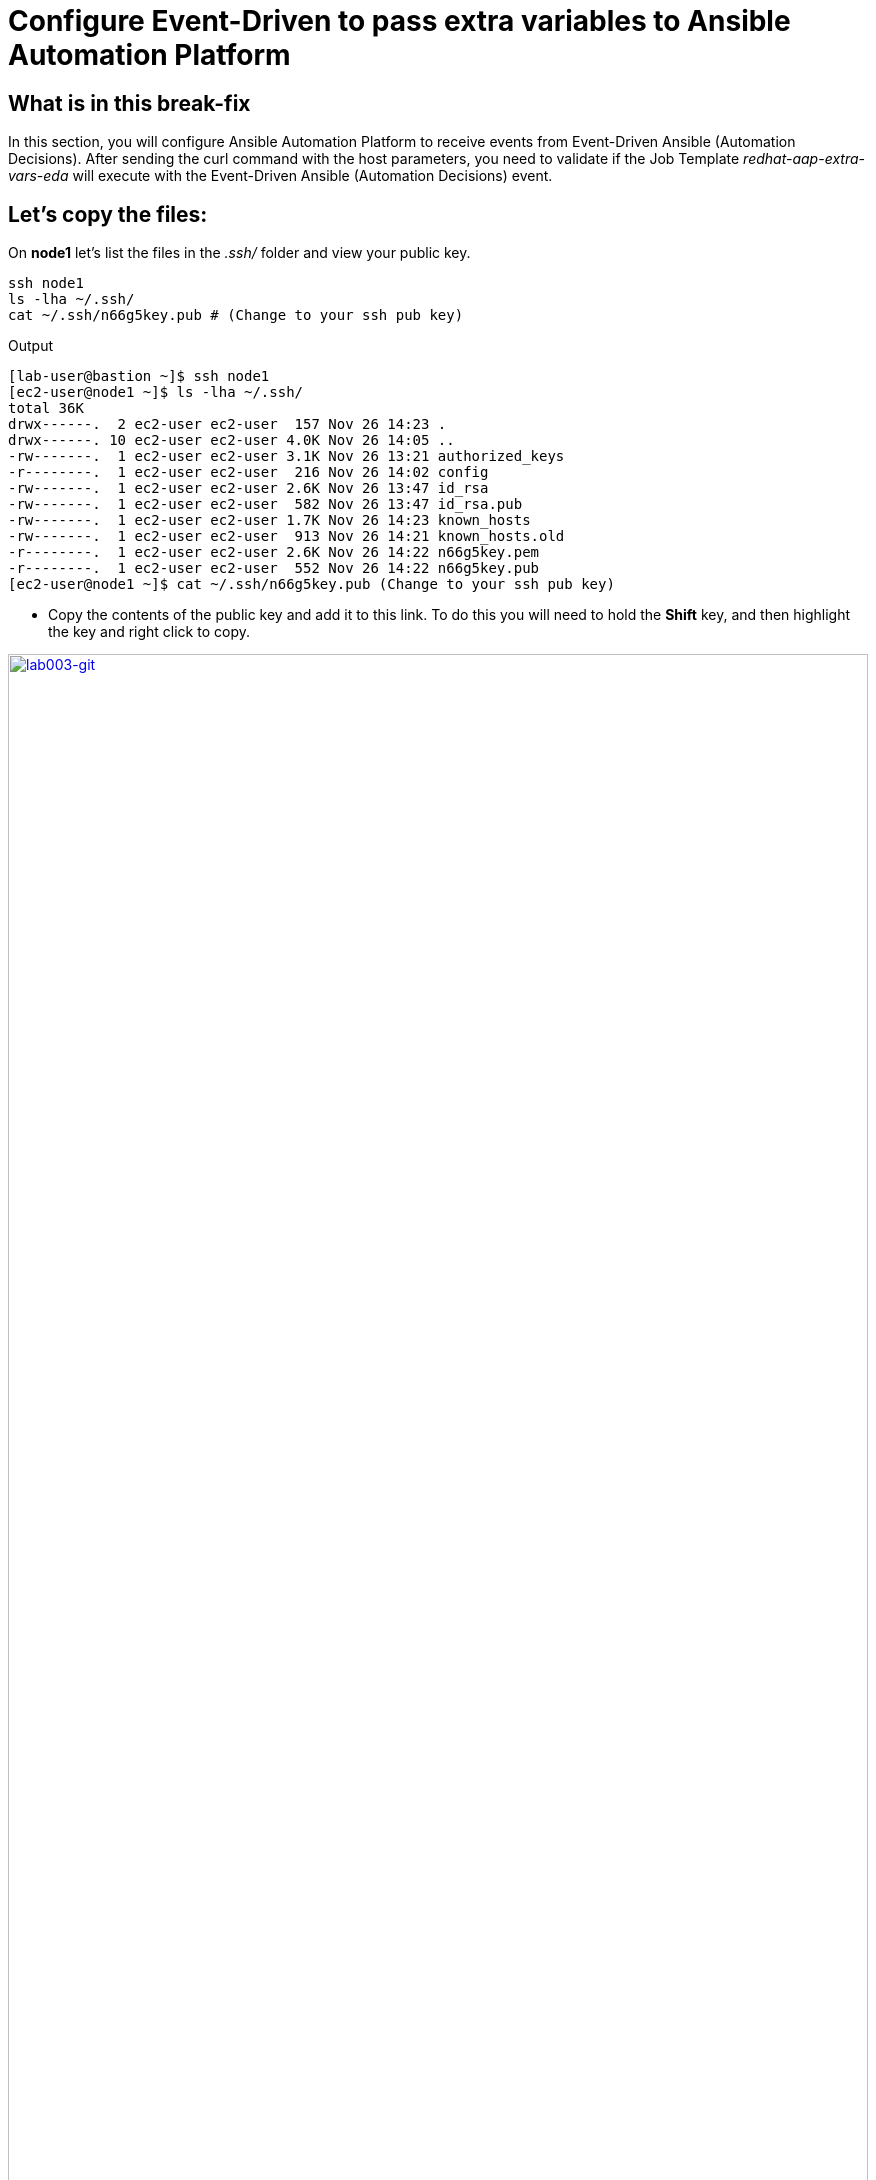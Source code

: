 = Configure Event-Driven to pass extra variables to Ansible Automation Platform

[#in_this_bfx]
== What is in this break-fix

In this section, you will configure Ansible Automation Platform to receive events from Event-Driven Ansible (Automation Decisions). After sending the curl command with the host parameters, you need to validate if the Job Template _redhat-aap-extra-vars-eda_ will execute with the Event-Driven Ansible (Automation Decisions) event.

== Let's copy the files:

On *node1* let's list the files in the _.ssh/_ folder and view your public key.

[source,sh,role=execute]
----
ssh node1 
ls -lha ~/.ssh/
cat ~/.ssh/n66g5key.pub # (Change to your ssh pub key)
----

.Output
----
[lab-user@bastion ~]$ ssh node1 
[ec2-user@node1 ~]$ ls -lha ~/.ssh/
total 36K
drwx------.  2 ec2-user ec2-user  157 Nov 26 14:23 .
drwx------. 10 ec2-user ec2-user 4.0K Nov 26 14:05 ..
-rw-------.  1 ec2-user ec2-user 3.1K Nov 26 13:21 authorized_keys
-r--------.  1 ec2-user ec2-user  216 Nov 26 14:02 config
-rw-------.  1 ec2-user ec2-user 2.6K Nov 26 13:47 id_rsa
-rw-------.  1 ec2-user ec2-user  582 Nov 26 13:47 id_rsa.pub
-rw-------.  1 ec2-user ec2-user 1.7K Nov 26 14:23 known_hosts
-rw-------.  1 ec2-user ec2-user  913 Nov 26 14:21 known_hosts.old
-r--------.  1 ec2-user ec2-user 2.6K Nov 26 14:22 n66g5key.pem
-r--------.  1 ec2-user ec2-user  552 Nov 26 14:22 n66g5key.pub
[ec2-user@node1 ~]$ cat ~/.ssh/n66g5key.pub (Change to your ssh pub key)
----

- Copy the contents of the public key and add it to this link. To do this you will need to hold the *Shift* key, and then highlight the key and right click to copy.

image::lab003-git.png[lab003-git,100%,100%,link=self,window=_blank]

- Go to User Settings --> Preferences --> SSH keys

image::lab003-git002.png[lab003-git002,100%,100%,link=self,window=_blank]


- You will need to open and log in to the GitLab server using the username `root` and password: `redhat..123`. 

image::lab003-add002.jpg[lab003-add002,100%,100%,link=self,window=_blank]

- Click on *Add new key* and paste the public key into the *"Key"* box. Give it a title and click *Add key*.

image::lab003-add004.jpg[lab003-add004,100%,100%,link=self,window=_blank]

image::lab003-add005.jpg[lab003-add005,100%,100%,link=self,window=_blank]

- On *node1*, pull the _redhat-aap-extra-vars-eda_ repository and copy both folders into _redhat-aap-extra-vars-eda_:

[source,sh,role=execute]
----
cd 03-lab/
git clone git@server.example.com:root/redhat-aap-extra-vars-eda.git
cp -rf redhat-eda-example/*  redhat-aap-extra-vars-eda/
----

.Output
----
[ec2-user@node1 ~]$ cd 03-lab/
[ec2-user@node1 03-lab]$ git clone git@server.example.com:root/redhat-aap-extra-vars-eda.git
[ec2-user@node1 03-lab]$ cp -rf redhat-eda-example/*  redhat-aap-extra-vars-eda/
----

- Change directory to _redhat-aap-extra-vars-eda_ and commit to git:

[source,sh,role=execute]
----
cd redhat-aap-extra-vars-eda/
git config --global user.name "ec2-user"
git config --global user.email ec2-user@localhost
git add .
git commit -m "Red Hat"
git push 
----

.Output
----
[ec2-user@node1 03-lab]$ cd redhat-aap-extra-vars-eda/
[ec2-user@node1 redhat-aap-extra-vars-eda]$ git config --global user.name "ec2-user"
[ec2-user@node1 redhat-aap-extra-vars-eda]$ git config --global user.email ec2-user@localhost
[ec2-user@node1 redhat-aap-extra-vars-eda]$ git add .
[ec2-user@node1 redhat-aap-extra-vars-eda]$ git commit -m "Red Hat"
[ec2-user@node1 redhat-aap-extra-vars-eda]$ git push 
----

== Now in Automation Execution(Controller):

- Login to Ansible Auotomaton Platform using the information provided on the RHDP page. 

- Create the inventory. Select menu --> Automation Execution --> Infrastructure --> Inventories.

- To create the inventory, click on *Create inventory* in blue.

image::create-inventory-001.jpg[create-inventory-001,100%,100%,link=self,window=_blank]


[source,bash]
----
Name: localhost
Organization: Default
----

image::lab003-002.jpg[lab003-002,100%,100%,link=self,window=_blank]

- Now click on *Create inventory*:
.. To add a host to the inventory, click the on *Hosts* tab. 
+
image::lab003-003.jpg[lab003-003,100%,100%,link=self,window=_blank]

.. Click on *Create host*:
+
image::lab003-004.jpg[lab003-004,100%,100%,link=self,window=_blank]

.. Name: localhost
+
image::lab003-005.jpg[lab003-005,100%,100%,link=self,window=_blank]

 .. Click on *Create host*:

Next, create the _ec2-user_ user credential in Ansible Automation Platform.

- To create the machine credential in Ansible Automation Platform, we need to get the private key from the *bastion* host.

The environment referenced in the lab document is using __.ssh/vkhtjkey.pem__ as the SSH key. Your key will be named differently. 

NOTE: To validate your private key:

[source,bash]
----
[lab-user@bastion ~]$ ls -lha .ssh/
total 24K
drwx------. 2 lab-user lab-user  102 Nov 19 02:24 .
drwxr-xr-x. 8 lab-user lab-user 4.0K Nov 19 12:41 ..
-rw-------. 1 lab-user lab-user 2.4K Nov 19 13:10 authorized_keys
-r--------. 1 lab-user root      216 Nov 19 01:40 config
-rw-r--r--. 1 lab-user lab-user  374 Nov 19 12:41 known_hosts
-r--------. 1 lab-user root     2.6K Nov 19 01:40 wlffskey.pem
-r--------. 1 lab-user root      552 Nov 19 01:40 wlffskey.pub
[lab-user@bastion ~]$ 
[lab-user@bastion ~]$ cat .ssh/vkhtjkey.pem 
----

- Copy the contents of the private key and create the machine credential:
+
[source,bash]
----
Name: ec2-user
Organization: Default
credential type: Machine
Username: ec2-user
SSH Private Key: Copy your bastion private key: cat .ssh/vkhtjkey.pem

----
+
image::lab003-009.jpg[lab003-009,100%,100%,link=self,window=_blank]

- Confirm that you created the _ec2-user_ user:

image::lab003-010.jpg[lab003-010,100%,100%,link=self,window=_blank]

- Create the gitlab credential:
+
[source,bash]
----
Name: gitlab
Organization: Default
credential type: Source Control
Username: root
SCM Private Key: Copy your bastion private key: cat .ssh/vkhtjkey.pem
----
+
image::lab003-011.jpg[lab003-011,100%,100%,link=self,window=_blank]

- Create a project in Ansible Automation Platform to sync the _redhat-aap-extra-vars-eda_ project:
+
[source,bash]
----
Name: redhat-aap-extra-vars-eda
Organization: Default
credential control type: git
Source control URL: git@server.example.com:root/redhat-aap-extra-vars-eda.git
Source control credential: gitlab
check box:
  Clean
  Delete
  Update revision on launch
----
+
image::lab003-015.jpg[lab003-015,100%,100%,link=self,window=_blank]

- Now click on *Create project*:

Once the project finishes syncing, create the *job_template* in Ansible Automation Platform with the project name _redhat-aap-extra-vars-eda_:

[source,bash]
----
Name: redhat-aap-extra-vars-eda
Inventory: localhost 
Project: redhat-aap-extra-vars-eda
Playbook: playbook/hello-redhat.yml
Credentials: ec2-user
----

image::lab003-add006.jpg[lab003-add006,100%,100%,link=self,window=_blank]

== Now in Automation Decisions (Event-Driven) create the credential:

- To create the credential, select menu --> Automation Decisions --> Infrastructure --> Credentials --> Create credential :
+
image::lab003-017.jpg[lab003-017,100%,100%,link=self,window=_blank]

- Now add the credential information:
+
image::lab003-018.jpg[lab003-018,100%,100%,link=self,window=_blank]
+
[source,bash]
----
Name: gitlab 
Organization: Default
Credential type: Source Control 
Username: root
Password: redhat..123

----
- Create the project in Event-Driven:
.. Select `Automation Decisions --> Projects and Click on *Create project*:
+
image::lab003-021.jpg[lab003-021,100%,100%,link=self,window=_blank]

- Create the project with the following information:
+
[source,bash]
----
Name: redhat-aap-extra-vars-eda 
Organization: Default
Source control type: git
Source control URL: https://server.example.com/root/redhat-aap-extra-vars-eda.git
Source control credential: gitlab
Disable verify SSL: Uncheck
----
+ 
image::lab003-020.jpg[lab003-020,100%,100%,link=self,window=_blank]

NOTE: 
 - The project does not sync. Find the error and resolve.
 -  Import error: The 'extensions/eda/rulebooks' or 'rulebooks' directory doesn't exist within the project root.

image::lab003-024.jpg[lab003-024,100%,100%,link=self,window=_blank]

Next, under Automation Decisions > Infrastructure > Credentials, click Create credential

- Click on *Create credential*:

image::lab003-017.jpg[lab003-017,100%,100%,link=self,window=_blank]

image::lab003-018.jpg[lab003-018,100%,100%,link=self,window=_blank]

- Now add, the following to your credential:

[source,bash]
----
Name: AAP
Organization: Default
Credential type: Red Hat Ansible Automation Platform
Red Hat Ansible Automation Platform: https://controller.example.com/api/controller/
Username: lab-user 
Password: <provide-lab-user-password-from-RHDP-login-page>
----

- Click on *Create credential*:

image::lab003-027.jpg[lab003-027,100%,100%,link=self,window=_blank]

- Create credential registry Red Hat.

- Click in on *Create credential* in Automation Decisions:

image::lab003-add007.png[lab003-add007,100%,100%,link=self,window=_blank]

[source,bash]
----
Name: redhat
Organization: Default
Credential type: Container Registry
authentication URL: registry.redhat.io
username: <your-Redhat-login>
Password or Token: <Your-RedHat-password>
----

image::lab003-add008.png[lab003-add008,100%,100%,link=self,window=_blank]

Now edit Decision Environments:

- Click the three dots, then on *Edit decision environment*.

image::lab003-add009.png[lab003-add009,100%,100%,link=self,window=_blank]

image::lab003-add010.png[lab003-add010,100%,100%,link=self,window=_blank]

- In credential, add *redhat*.

image::lab003-add011.png[lab003-add011,100%,100%,link=self,window=_blank]

- Click on *Save Decision Environment*.


Now create the Rulebook:

NOTE: The Rulebook will not be able to be located. You need to resolve this issue.

Under Automation Decisions --> Rulebook Activations click on --> Create rulebook activation:

[source,bash]
----
Name: redhat-aap-extra-vars-eda
Organization: Default
Project: redhat-aap-extra-vars-eda
Rulebook: webhook-example.yml
Credential: AAP
Decision environment: Default Decision Environment
----


image::lab003-025.jpg[lab003-025,100%,100%,link=self,window=_blank]

image::lab003-028.jpg[lab003-028,100%,100%,link=self,window=_blank]

- Click on *Create rulebook activation*

Now the activation should show as *Running*:

image::lab003-032.jpg[lab003-032,100%,100%,link=self,window=_blank]

- Click the rulebook: _redhat-aap-extra-vars-eda_

image::lab003-033.jpg[lab003-033,100%,100%,link=self,window=_blank]

- Next go to the on *History* tab:

image::lab003-034.jpg[lab003-034,100%,100%,link=self,window=_blank]

- Click the rulebook that is in Running:

image::lab003-035.jpg[lab003-035,100%,100%,link=self,window=_blank]


- Now send the *curl* to this rulebook:


[source,sh,role=execute]
----
ssh node1
curl -H 'Content-Type: application/json' -d '{"event_name": "Hello", "host_host": "node1.example.com" }' controller:6000/endpoint
----


After sending the curl. The Job Template _redhat-aap-extra-vars-eda_ will run.


NOTE: You need to resolve this error:

.Output
----
fatal: [localhost]: FAILED! => {"msg": "'hosts_update' is undefined. 'hosts_update' is undefined"}
----

NOTE: You need to resolve this error:

.Output
----
fatal: [localhost]: UNREACHABLE! => {"changed": false, "msg": "Failed to connect to the host via ssh: ssh: connect to host localhost port 22: Connection refused", "unreachable": true}
----



'''

**PAUSE**

'''

== Before moving ahead 

=== Please take a moment to solve the challenge on your own.

**The real value of this activity lies in your effort to troubleshoot independently.**

**Once you have tried, continue to the next section for guided steps to verify your approach or learn an alternate solution.**

'''

**CONTINUE**

'''


[#guided_solution]
== Guided solution

image::lab03-erro-lab.png[lab03-erro-lab,100%,100%,link=self,window=_blank]

. The rulebook folder name is missing the S:

[source,bash]
----
[ec2-user@node1 ~]$ cd 03-lab/
[ec2-user@node1 03-lab]$ ls
redhat-aap-extra-vars-eda  redhat-eda-example
[ec2-user@node1 03-lab]$ cd redhat-aap-extra-vars-eda/
[ec2-user@node1 redhat-aap-extra-vars-eda]$ ls
playbook  README.md  rulebook
[ec2-user@node1 redhat-aap-extra-vars-eda]$ mv rulebook rulebooks
[ec2-user@node1 redhat-aap-extra-vars-eda]$ git add .
[ec2-user@node1 redhat-aap-extra-vars-eda]$ git commit -m add
[ec2-user@node1 redhat-aap-extra-vars-eda]$ git push 
----

. Disable host in inventory:

  Go back to the inventory and disable the host:
  
image::lab003-007.jpg[lab003-006,100%,100%,link=self,window=_blank]

. Remove `remote_user: root` the playbook _hello-redhat.yml_.

[source,bash]
----
[ec2-user@node1 ~]$ cd 03-lab/
[ec2-user@node1 03-lab]$ ls
redhat-aap-extra-vars-eda  redhat-eda-example
[ec2-user@node1 03-lab]$ cd redhat-aap-extra-vars-eda/
[ec2-user@node1 redhat-aap-extra-vars-eda]$ ls
playbook  README.md  rulebooks
[ec2-user@node1 redhat-aap-extra-vars-eda]$ vim playbook/hello-redhat.yml
----
Save the file.


To resolve this issue:

NOTE: fatal: [localhost]: FAILED! => {"msg": "'hosts_update' is undefined. 'hosts_update' is undefined"}

Make this configuration:

. In job_template _redhat-aap-extra-vars-eda_, enable *Prompt on launch* in Extra variables.

image::lab003-add013.png[lab003-add013,100%,100%,link=self,window=_blank]

. Now, send the *curl* command:

[source,sh,role=execute]
----
ssh node1
curl -H 'Content-Type: application/json' -d '{"event_name": "Hello", "host_host": "node1.example.com" }' controller:6000/endpoint
----

After sending the *curl*. The Job Template _redhat-aap-extra-vars-eda_ will run.


